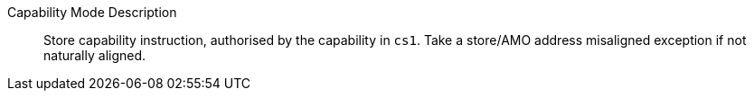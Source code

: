 Capability Mode Description::
Store capability instruction, authorised by the capability in `cs1`. Take a store/AMO address misaligned exception if not naturally aligned.
